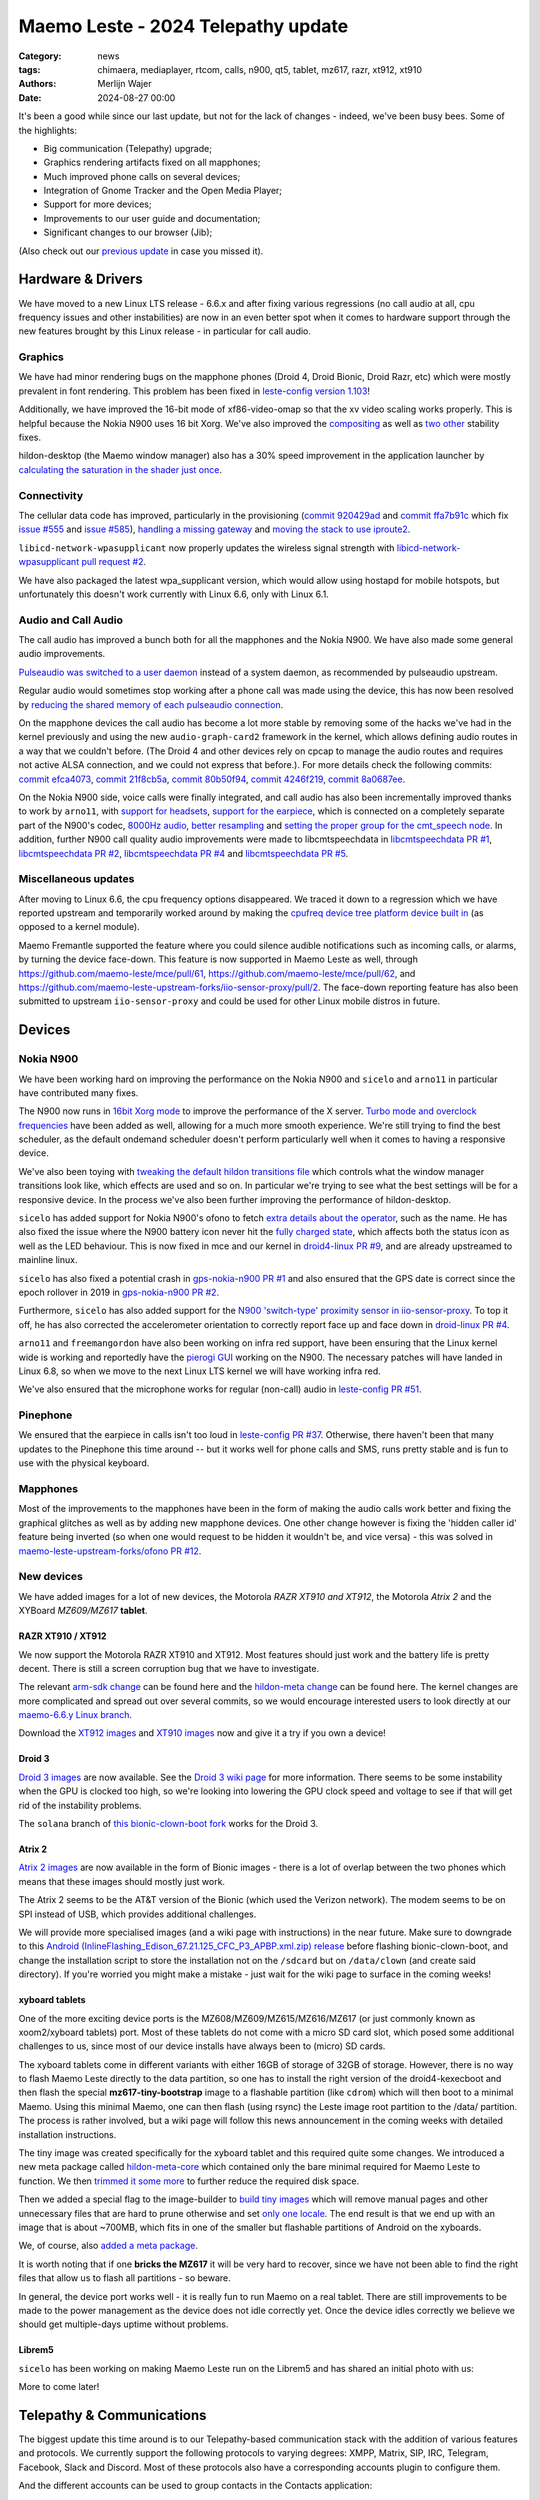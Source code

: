 Maemo Leste - 2024 Telepathy update
###################################

:Category: news
:tags: chimaera, mediaplayer, rtcom, calls, n900, qt5, tablet, mz617, razr, xt912, xt910
:authors: Merlijn Wajer
:date: 2024-08-27 00:00

It's been a good while since our last update, but not for the lack of changes -
indeed, we've been busy bees. Some of the highlights:

* Big communication (Telepathy) upgrade;
* Graphics rendering artifacts fixed on all mapphones;
* Much improved phone calls on several devices;
* Integration of Gnome Tracker and the Open Media Player;
* Support for more devices;
* Improvements to our user guide and documentation;
* Significant changes to our browser (Jib);

(Also check out our `previous update <{filename}/maemo-leste-chimaera-5-year-anniversary.rst>`_ in case you missed it).


Hardware & Drivers
==================

We have moved to a new Linux LTS release - 6.6.x and after fixing various
regressions (no call audio at all, cpu frequency issues and other instabilities)
are now in an even better spot when it comes to hardware support
through the new features brought by this Linux release - in particular for call
audio.

Graphics
--------

We have had minor rendering bugs on the mapphone phones (Droid 4, Droid Bionic,
Droid Razr, etc) which were mostly prevalent in font rendering. This problem has
been fixed in `leste-config version 1.103
<https://github.com/maemo-leste/leste-config/commit/9acc40b173ba4ede851f83f127e6e5c50306573b>`_!

Additionally, we have improved the 16-bit mode of xf86-video-omap so that the xv
video scaling works properly. This is helpful because the Nokia N900 uses 16 bit
Xorg. We've also improved the `compositing <https://github.com/maemo-leste/xf86-video-omap/commit/4e5aead5403f4c9e594fc9c1e3b9ac5afae182ad>`_ as well as `two <https://github.com/maemo-leste/xf86-video-omap/commit/92eb692c2d1f8b743b7b56c88616f0f2e41b822d>`_ `other <https://github.com/maemo-leste/xf86-video-omap/commit/ace9cda2a22a4b032ff82cc6761485945fffd55c>`_ stability fixes.

hildon-desktop (the Maemo window manager) also has a 30% speed improvement in
the application launcher by `calculating the saturation in the shader just once
<https://github.com/maemo-leste/hildon-desktop/commit/51b5a4b0cbe046bfc7cd5d4b028676344ad92bb8>`_.

Connectivity
------------

The cellular data code has improved, particularly in the provisioning (`commit 920429ad <https://github.com/maemo-leste/libicd-network-ofono/commit/920429ada67a8ffe7a5384169a8a9ab3c28fa5a8>`_ and `commit ffa7b91c <https://github.com/maemo-leste/libicd-network-ofono/commit/ffa7b91ce39fd9e35fbf8db715ff>`_ which fix `issue
#555 <https://github.com/maemo-leste/bugtracker/issues/555>`_ and `issue
#585 <https://github.com/maemo-leste/bugtracker/issues/585>`_),
`handling a missing gateway
<https://github.com/maemo-leste/libicd-network-ofono/pull/1>`_ and `moving the
stack to use iproute2 <https://github.com/maemo-leste/libicd-network-ipv4/pull/7>`_.

``libicd-network-wpasupplicant`` now properly updates the wireless signal
strength with `libicd-network-wpasupplicant pull request #2 <https://github.com/maemo-leste/libicd-network-wpasupplicant/pull/2>`_.

We have also packaged the latest wpa_supplicant version, which would allow using
hostapd for mobile hotspots, but unfortunately this doesn't work currently with
Linux 6.6, only with Linux 6.1.

Audio and Call Audio
--------------------

The call audio has improved a bunch both for all the mapphones and the Nokia
N900. We have also made some general audio improvements.

`Pulseaudio was switched to a user daemon
<https://github.com/maemo-leste/maemo-audio/commit/ecbae1b12cfdfe10b3e144536a1294e534b266c1>`_
instead of a system daemon, as recommended by pulseaudio upstream.

Regular audio would sometimes stop working after a phone call was made using the
device, this has now been resolved by `reducing the shared memory of each
pulseaudio connection
<https://github.com/maemo-leste/leste-config/commit/1febfa7d6f7373150afad5785103734f99439ab4>`_.

On the mapphone devices the call audio has become a lot more stable by removing
some of the hacks we've had in the kernel previously and using the new
``audio-graph-card2`` framework in the kernel, which allows defining audio routes in a way
that we couldn't before. (The Droid 4 and other devices rely on cpcap to manage
the audio routes and requires not active ALSA connection, and we could not
express that before.). For more details check the following commits:
`commit efca4073 <https://github.com/maemo-leste/droid4-linux/commit/efca4073912c3051e495f3afe40225f74a0c2dc0>`_,
`commit 21f8cb5a <https://github.com/maemo-leste/droid4-linux/commit/21f8cb5ab78ece3abbfeeeb4ffcea028e9dc9dbe>`_,
`commit 80b50f94 <https://github.com/maemo-leste/droid4-linux/commit/80b50f94a11a016d9d33a8280640de4297717602>`_,
`commit 4246f219 <https://github.com/maemo-leste/droid4-linux/commit/4246f219e152042d83fb008103904ebd827ec0cb>`_,
`commit 8a0687ee <https://github.com/maemo-leste/droid4-linux/commit/8a0687ee846b311d9aca2f0065d3a34750c0b3e2>`_.

On the Nokia N900 side, voice calls were finally integrated, and call audio has
also been incrementally improved thanks to work by ``arno11``, with `support for headsets
<https://github.com/maemo-leste/leste-config/pull/48>`_, `support for the earpiece
<https://github.com/maemo-leste/leste-config/commit/11f11dac690ee752900f144ecff809a8991d14c3>`_,
which is connected on a completely separate part of the N900's codec, `8000Hz audio
<https://github.com/maemo-leste/libcmtspeechdata/pull/6>`_, `better resampling
<https://github.com/maemo-leste/leste-config/pull/39>`_ and `setting the proper
group for the cmt_speech node
<https://github.com/maemo-leste/leste-config/pull/41>`_. In addition, further
N900 call quality audio improvements were made to libcmtspeechdata in
`libcmtspeechdata PR #1 <https://github.com/maemo-leste/libcmtspeechdata/pull/1>`_,
`libcmtspeechdata PR #2 <https://github.com/maemo-leste/libcmtspeechdata/pull/2>`_,
`libcmtspeechdata PR #4 <https://github.com/maemo-leste/libcmtspeechdata/pull/4>`_
and `libcmtspeechdata PR #5 <https://github.com/maemo-leste/libcmtspeechdata/pull/5>`_.


Miscellaneous updates
---------------------

After moving to Linux 6.6, the cpu frequency options disappeared. We traced it
down to a regression which we have reported upstream and temporarily worked
around by making the `cpufreq device tree platform device built in
<https://github.com/maemo-leste/droid4-linux/commit/20d360a9da5a5450117ca9bcae436352c1e81bd6>`_
(as opposed to a kernel module).


Maemo Fremantle supported the feature where you could silence audible
notifications such as incoming calls, or alarms, by turning the device face-down.
This feature is now supported in Maemo Leste as well, through
https://github.com/maemo-leste/mce/pull/61, https://github.com/maemo-leste/mce/pull/62,
and https://github.com/maemo-leste-upstream-forks/iio-sensor-proxy/pull/2. The
face-down reporting feature has also been submitted to upstream ``iio-sensor-proxy``
and could be used for other Linux mobile distros in future.


Devices
=======


Nokia N900
----------

We have been working hard on improving the performance on the Nokia N900 and
``sicelo`` and ``arno11`` in particular have contributed many fixes.

The N900 now runs in `16bit Xorg mode
<https://github.com/maemo-leste/leste-config/pull/44>`_ to improve the
performance of the X server. `Turbo mode and overclock frequencies
<https://github.com/maemo-leste/droid4-linux/pull/6>`_ have been
added as well, allowing for a much more smooth experience. We're still trying to
find the best scheduler, as the default ondemand scheduler doesn't perform
particularly well when it comes to having a responsive device.


We've also been toying with `tweaking the default hildon transitions file
<https://github.com/maemo-leste/leste-config/pull/50>`_ which
controls what the window manager transitions look like, which effects are used
and so on. In particular we're trying to see what the best settings will be for
a responsive device. In the process we've also been further improving the
performance of hildon-desktop.

``sicelo`` has added support for Nokia N900's ofono to fetch `extra details about
the operator
<https://github.com/maemo-leste-upstream-forks/ofono/pull/4>`_, such as the
name. He has also fixed the issue where the N900 battery icon never hit the
`fully charged state
<https://github.com/maemo-leste/bugtracker/issues/167>`_, which affects both the
status icon as well as the LED behaviour. This is now fixed in mce and our
kernel in `droid4-linux PR #9
<https://github.com/maemo-leste/droid4-linux/pull/9/commits>`_, and are already
upstreamed to mainline linux.

``sicelo`` has also fixed a potential crash in `gps-nokia-n900 PR #1
<https://github.com/maemo-leste/gps-nokia-n900/pull/1>`_ and also ensured that
the GPS date is correct since the epoch rollover in 2019 in `gps-nokia-n900 PR
#2 <https://github.com/maemo-leste/gps-nokia-n900/pull/2>`_.

Furthermore, ``sicelo`` has also added support for the `N900 'switch-type'
proximity sensor in iio-sensor-proxy
<https://gitlab.freedesktop.org/hadess/iio-sensor-proxy/-/merge_requests/375>`_.
To top it off, he has also corrected the accelerometer orientation to correctly
report face up and face down in `droid-linux PR #4
<https://github.com/maemo-leste/droid4-linux/pull/11>`_.

``arno11`` and ``freemangordon`` have also been working on infra red support,
have been ensuring that the Linux kernel wide is working and reportedly have
the `pierogi GUI <https://github.com/maemo-leste-extras/pierogi>`_ working on
the N900. The necessary patches will have landed in Linux 6.8, so when we move
to the next Linux LTS kernel we will have working infra red.

We've also ensured that the microphone works for regular (non-call) audio
in `leste-config PR #51 <https://github.com/maemo-leste/leste-config/pull/51>`_.



Pinephone
---------

We ensured that the earpiece in calls isn't too loud in `leste-config PR #37
<https://github.com/maemo-leste/leste-config/pull/37>`_. Otherwise, there
haven't been that many updates to the Pinephone this time around -- but it works
well for phone calls and SMS, runs pretty stable and is fun to use with the
physical keyboard.

Mapphones
---------

Most of the improvements to the mapphones have been in the form of making the
audio calls work better and fixing the graphical glitches as well as by adding
new mapphone devices. One other change however is fixing the 'hidden caller id'
feature being inverted (so when one would request to be hidden it wouldn't be,
and vice versa) - this was solved in `maemo-leste-upstream-forks/ofono PR #12
<https://github.com/maemo-leste-upstream-forks/ofono/pull/2>`_.


New devices
-----------

We have added images for a lot of new devices, the Motorola *RAZR XT910 and XT912*,
the Motorola *Atrix 2* and the XYBoard *MZ609/MZ617* **tablet**.

RAZR XT910 / XT912
~~~~~~~~~~~~~~~~~~

We now support the Motorola RAZR XT910 and XT912. Most features should just work
and the battery life is pretty decent. There is still a screen corruption bug that
we have to investigate.

The relevant `arm-sdk change
<https://github.com/maemo-leste/arm-sdk/commit/ae9f3c25d269a1521c670373a3a6fd88cdb14f11>`_
can be found here and the `hildon-meta change
<https://github.com/maemo-leste/hildon-meta/commit/00e744a25d8e2da0aafa81087a2d71561184233e>`_
can be found here. The kernel changes are more complicated and spread out over
several commits, so we would encourage interested users to look directly at our
`maemo-6.6.y Linux branch
<https://github.com/maemo-leste/droid4-linux/tree/maemo-6.6.y>`_.

Download the `XT912 images
<https://maedevu.maemo.org/images/xt912/>`_ and `XT910 images
<https://maedevu.maemo.org/images/xt910/>`_ now and give it a try if you own a
device!

Droid 3
~~~~~~~

`Droid 3 images <https://maedevu.maemo.org/images/droid3/>`_ are now available.
See the `Droid 3 wiki page <https://leste.maemo.org/Motorola_Droid_3>`_ for more
information. There seems to be some instability when the GPU is clocked too
high, so we're looking into lowering the GPU clock speed and voltage to see if
that will get rid of the instability problems.

The ``solana`` branch of `this bionic-clown-boot fork
<https://github.com/MerlijnWajer/bionic-clown-boot>`_ works for the Droid 3.

Atrix 2
~~~~~~~

`Atrix 2 images <https://maedevu.maemo.org/images/bionic/>`_ are now available
in the form of Bionic images - there is a lot of overlap between the two phones
which means that these images should mostly just work.

The Atrix 2 seems to be the AT&T version of the Bionic (which used the Verizon
network). The modem seems to be on SPI instead of USB, which provides additional
challenges.

We will provide more specialised images (and a wiki page with instructions) in
the near future. Make sure to downgrade to this `Android
(InlineFlashing_Edison_67.21.125_CFC_P3_APBP.xml.zip) release
<https://maedevu.maemo.org/images/atrix2/>`_ before flashing bionic-clown-boot,
and change the installation script to store the installation not on the
``/sdcard`` but on ``/data/clown`` (and create said directory). If you're
worried you might make a mistake - just wait for the wiki page to surface in the
coming weeks!

.. image:: /images/atrix2-1.jpg
  :height: 375px
  :width: 666px

.. image:: /images/atrix2-2.jpg
  :height: 375px
  :width: 666px


xyboard tablets
~~~~~~~~~~~~~~~

One of the more exciting device ports is the MZ608/MZ609/MZ615/MZ616/MZ617 (or
just commonly known as xoom2/xyboard tablets) port. Most of these tablets do not
come with a micro SD card slot, which posed some additional challenges to us,
since most of our device installs have always been to (micro) SD cards.

The xyboard tablets come in different variants with either 16GB of storage of
32GB of storage. However, there is no way to flash Maemo Leste directly to the
data partition, so one has to install the right version of the droid4-kexecboot
and then flash the special **mz617-tiny-bootstrap** image to a flashable
partition (like ``cdrom``) which will then boot to a minimal Maemo. Using this
minimal Maemo, one can then flash (using rsync) the Leste image root partition
to the /data/ partition. The process is rather involved, but a wiki page will
follow this news announcement in the coming weeks with detailed installation
instructions.

The tiny image was created specifically for the xyboard tablet and this required
quite some changes. We introduced a new meta package called `hildon-meta-core
<https://github.com/maemo-leste/hildon-meta/commit/657045b6d5e5a50c7566dd6232663a9ca5c1163e>`_
which contained only the bare minimal required for Maemo Leste to function. We
then `trimmed it some more
<https://github.com/maemo-leste/hildon-meta/commit/f49d49bdcbd8b2ac46c341a0039597d799e76a9f>`_
to further reduce the required disk space.

Then we added a special flag to the image-builder to `build tiny images
<https://github.com/maemo-leste/image-builder/commit/566a74d48b6fb19c9545322f4052072428022f76>`_
which will remove manual pages and other unnecessary files that are hard to
prune otherwise and set `only one locale
<https://github.com/maemo-leste/image-builder/commit/34a747a1b55631403b66a3f538601f6b89b5909c>`_.
The end result is that we end up with an image that is about ~700MB, which fits
in one of the smaller but flashable partitions of Android on the xyboards.

We, of course, also `added a meta package
<https://github.com/maemo-leste/hildon-meta/commit/10123d888eac654e6374f45b04accc383e942a98>`_.

It is worth noting that if one **bricks the MZ617** it will be very hard to
recover, since we have not been able to find the right files that allow us to
flash all partitions - so beware.

In general, the device port works well - it is really fun to run Maemo on a real
tablet. There are still improvements to be made to the power management as the
device does not idle correctly yet. Once the device idles correctly we believe
we should get multiple-days uptime without problems.

.. image:: /images/xyboard-1.jpg
  :height: 375px
  :width: 666px

.. image:: /images/xyboard-2.jpg
  :height: 375px
  :width: 666px

.. image:: /images/xyboard-3.jpg
  :height: 375px
  :width: 666px

.. image:: /images/xyboard-4.jpg
  :height: 375px
  :width: 666px

Librem5
~~~~~~~

``sicelo`` has been working on making Maemo Leste run on the Librem5 and has
shared an initial photo with us:

.. image:: /images/librem-initial.jpg
  :height: 375px
  :width: 500px

More to come later!

Telepathy & Communications
==========================

The biggest update this time around is to our Telepathy-based communication
stack with the addition of various features and protocols. We currently support
the following protocols to varying degrees: XMPP, Matrix, SIP, IRC, Telegram,
Facebook, Slack and Discord. Most of these protocols also have a corresponding
accounts plugin to configure them.

.. image:: /images/ham-accounts.png
  :height: 324px
  :width: 576px

And the different accounts can be used to group contacts in the Contacts
application:

.. image:: /images/osso-abook-groups.png
  :height: 324px
  :width: 576px

An overview of some of the currently online accounts:

.. image:: /images/accounts-slack-matrix-telegram.png
  :height: 324px
  :width: 576px


telepathy-haze (pidgin/libpurple)
---------------------------------

The telepathy-haze connection manager can load Pidgin/libpurple plugins, which
allows us to use Pidgin plugins from Maemo Leste's contacts and conversations
applications. This thus allows us to use libpurple plugins for which no 'native'
telepathy connection managers exist.

Until recently telepathy-haze lacked support for channels/rooms, which means
only 1:1 messages worked.  ``freemangordon`` has added support in
`telepathy-haze MR #4
<https://gitlab.freedesktop.org/telepathy/telepathy-haze/-/merge_requests/4/>`_.
The work has not yet been merged, but we have deployed it to Maemo Leste in
`maemo-leste-upstream-forks/telepathy-haze
<https://github.com/maemo-leste-upstream-forks/telepathy-haze>`_, and we
are in contact with the Telepathy maintainers to see if we can get the work
merged.

slack
~~~~~

We have basic integration for Slack now. You can log in with your Slack account,
chat through direct message as well as channels, your contacts on Slack will
show up in the Contacts application (including photos), you can start a message
session with them from there as well. History fetching does not work (yet).

We have created a `UI to set up your Slack account
<https://github.com/maemo-leste-extras/rtcom-accounts-plugin-slack>`_ and we
have packaged the `libpurple Slack plugin
<https://github.com/maemo-leste-upstream-forks/slack-libpurple>`_. We also added
`support for buddy icons
<https://github.com/maemo-leste-upstream-forks/slack-libpurple/commit/49e4fc3abd66b97fe889565f204e465cb478a495>`_.

.. image:: /images/osso-abook-groups-slack-contacts.png
  :height: 324px
  :width: 576px

.. image:: /images/accounts-slack-rtcom-plugin.png
  :height: 324px
  :width: 576px

facebook
~~~~~~~~

``freemangordon`` has been working on getting a plugin working for facebook, it
uses `purple-facebook <https://github.com/maemo-leste-extras/purple-facebook>`_
through `telepathy-haze (pidgin/libpurple)`_
and there is a `UI to configure the FB account <https://github.com/maemo-leste-extras/rtcom-accounts-plugin-facebook>`_.

Getting this to work required some additional work on `rtcom-accounts-ui
<https://github.com/maemo-leste/rtcom-accounts-ui/commit/9284bfa96b65b0a74283fc645d9e38969cd3213d>`_,
but things otherwise reportedly have been working well.

telegram
~~~~~~~~

``Wizzup`` got Telegram working using `telepathy-haze (pidgin/libpurple)`_,
although the `setup instructions are currently somewhat involved
<https://github.com/maemo-leste/bugtracker/issues/716>`_.
The `tdlib-purple <https://github.com/maemo-leste-upstream-forks/tdlib-purple>`_
is being used and there is a UI to manage the account called
`rtcom-accounts-plugin-telegram <https://github.com/maemo-leste-extras/rtcom-accounts-plugin-telegram>`_.

However, after the account has been setup, the integration works quite well and
will fetch new messages for the device upon connecting and has working address
book integration.

List of Telegram contacts with avatars:

.. image:: /images/osso-abook-groups-telegram-contacts.png
  :height: 324px
  :width: 576px

Account configuration UI:

.. image:: /images/accounts-telegram-rtcom-plugin.png
  :height: 324px
  :width: 576px

discord
~~~~~~~

``Wizzup`` also got the `purple-discord
<https://github.com/maemo-leste-upstream-forks/purple-discord>`_ plugin working
for Discord, and there is a UI to configure it called
`rtcom-accounts-plugin-discord
<https://github.com/maemo-leste-extras/rtcom-accounts-plugin-discord>`_. Basic
chats seem to work, but Discord's additional IP-based protections make using it
still a little difficult: one needs to log into the web version of discord on
the same IP, and then logging in will work.

telepathy-tank (Matrix)
-----------------------

``Sander`` worked on improving the `telepathy-tank
<https://github.com/maemo-leste-upstream-forks/telepathy-tank>`_ Matrix
connection manager, which uses `libQuotient
<https://github.com/quotient-im/libQuotient>`_.

The following has been added:

* Support for creating, joining and leaving Matrix rooms (both 1:1 *and* groupchat)
* Detecting the room name and detecting if other devices leave the room
* Support for end to end encrypted chats (previously messages would just not be
  received at all)

While these added features are stable, we are still working on getting the code tidied
up and the changes upstreamed. For example, the Matrix contacts do not show up in the address book
just yet - we're investigating why this would be the case, it might be a problem in our
address book rather than in the Telepathy connection manager implementation.

The code can be found in the `groupchat-e2e
<https://github.com/maemo-leste-upstream-forks/telepathy-tank/tree/groupchat-e2e>`_
branch.

We have also created a `UI to configure a Matrix account
<https://github.com/maemo-leste-extras/rtcom-accounts-plugin-matrix/>`_, for
which we had to make some changes to rtcom-accounts-ui `to not treat the @ sign
<https://github.com/maemo-leste/rtcom-accounts-ui/commit/0511c57cbac98d7d19b7dfe27549e834dfeefea3>`_
as username/host separation and `separate out the server name showing
<https://github.com/maemo-leste/rtcom-accounts-ui/commit/3f1f29fc95b113020c1e33fe3babdb462b753597>`_.

Below is a screenshot of a 1:1 E2EE chat within Conversations, via a recent version of `libQuotient
<https://github.com/quotient-im/libQuotient>`_. which uses `libolm
<https://github.com/maemo-leste-upstream-forks/olm>`_.

.. image:: /images/tank-conversations.png
  :width: 576px

And here is a group chat in action:

.. image:: /images/conversations-matrix-groupchat.png
  :height: 324px
  :width: 576px

telepathy-rakia
---------------

Adding SIP accounts in Maemo is now possible using the provided account setup
dialog `added to the base rtcom-accounts-plugins
<https://github.com/maemo-leste/rtcom-accounts-plugins/commit/c545748d0b8862c6e1fb3a536418a0acced7f85f>`_. which solves `issue #657 <https://github.com/maemo-leste/bugtracker/issues/657>`_.

Using such an account it is now possible to send SIP messages when supported and
one can also receive and make SIP phone calls with working audio.

.. image:: /images/osso-abook-sip-message-call.png
  :height: 324px
  :width: 576px


telepathy-ring
--------------

telepathy-ring, the ofono (regular calls) connection manager has been added to
our list of upstream forks to ensure that the right mission-control plugin gets
installed, which in turns makes sure that the telepathy-ring account is online
even when there is no internet (since cellular calls work fine without
internet). This setting is controlled by the 'always_dispatch' bit in Telepathy,
and it took us quite a while to figure out how this was supposed to work.


Conversations
-------------

Conversations has seen significant improvements since our last news update,
amongst other things:

* support for sending and receiving SMSes now that the `sphone voicecall manager
  module was merged <https://github.com/maemo-leste/sphone/pull/4>`_;
* multi window support;
* working (persistent) notifications, including on the lock screen;
* support for 'chat state' which will help connection managers determine when a
  message has been seen;
* support for group chats including auto-joining channels;
* drastically lowered memory usage (35 MB idle memory on the overview screen, 45MB with a chat window opened);
* `fast, full text search in all your messages
  <https://github.com/maemo-leste/conversations/issues/8>`_;
* initial address book integration;
* a large refactor of the telepathy client side code;
* the ability to clear and delete chats;
* the ability to `export chats <https://github.com/maemo-leste/conversations/issues/3>`_;
* various graphical changes to improve the user-experience;

The main missing feature right now is the ability to start a **new** chat
directly from conversations: `composing a new message
<https://github.com/maemo-leste/conversations/issues/10>`_. Currently one has to
go through the address book and start sending a message from there. We are aware
that this is a severe limitation (especially for SMSes) and will address this shortly.

Notification on the lock screen:

.. image:: /images/lockscreen-notification.png
  :height: 324px
  :width: 576px

Notification for a new message when the screen in active:

.. image:: /images/conversations-notification.png
  :height: 324px
  :width: 576px

Database-wide search:

.. image:: /images/conversations-search.png
  :width: 576px

sphone
------

The biggest addition to sphone has been the addition of the `voicecall-manager
plugin <https://github.com/maemo-leste/sphone/pull/8>`_ which makes sphone
support audio calls using the Telepathy framework (orchestrated by `Sailfish
OS voicecall daemon
<https://github.com/maemo-leste-upstream-forks/voicecall/>`_). The reason that
this addition is huge is because this allows us to switch SMS and calls over the
Telepathy (which means that `Conversations`_ can now handle SMses) and also
because it allows us to make SIP and XMPP audio calls using the Telepathy framework.

``uvos`` has contributed various core sphone changes to support the
voicecall-manager and has most recently worked on enabling DTMF support within
sphone. ``freemangordon`` has made sure that the ``vcard-field`` `gets stored in
the events database
<https://github.com/maemo-leste/sphone/pull/6#event-10594544989>`_.

The option to make `phone calls in landscape mode
<https://github.com/maemo-leste/sphone/pull/5>`_ has also been added to accommodate
the Nokia N900, which currently doesn't support portrait mode screen rotation.

Media
=====

In our previous post we introduced the Maemo Open Media Player. This updates
brings a lot of improvements to the media player, in particular when it comes to
performance and stability. However, the single biggest change is that open media
player will now actually find and play music stored on your device (instead of
just internet radio streams). This was achieved by a significant porting of
``mafw-tracker-source`` to newer frameworks.

`mafw-tracker-source <https://github.com/maemo-leste/mafw-tracker-source>`_ is
the component that then uses gnome-tracker to deliver the files as input to the
open media player and has also received many changes (`too many to list here
<https://github.com/maemo-leste/mafw-tracker-source/commits/master/>`_), but the
most important improvements are improved tracker ordering and better performance.

.. image:: /images/omp-start-screen.png
  :height: 324px
  :width: 576px

.. image:: /images/omp-play-music.png
  :height: 324px
  :width: 576px


In particular, the gnome-tracker which is used to index your files (and identify
them as songs) received a lot of stability fixes and speed improvements. In some
cases, fixes were never backported. The most common occurrence was that tracker
wouldn't ever actually complete and start up indexing things all over again.

In particular, `these
<https://github.com/maemo-leste-upstream-forks/tracker-miners/commit/0ac3ba4e88b38d2d006286a34cf6c72da9311409>`_ `three <https://github.com/maemo-leste-upstream-forks/tracker/commit/db6e3b5fe439cafc288d313e55697d6128212067>`_ `commits <https://github.com/maemo-leste-upstream-forks/tracker/commit/88bb88a2e5a45cdf0cb5346e04f389922b42d022>`_ were all essential to the stability.

``uvos`` has fixed the 'car view' screen (this was broken previously) and
has `decreased the power usage
<https://github.com/maemo-leste-extras/openmediaplayer/commit/009194ced182ede5b732c0feecf4230b8c0c99a5>`_
by ensuring the the UI will not update when the screen is off (previously, the
UI would only stop updating if the screen was locked - but the screen can be off
and not locked).

.. image:: /images/omp-play-music-car-view.png
  :height: 324px
  :width: 576px


Contacts
========

The Contacts (address book) program has received a lot of bugfixes, including a
fix for the issue where many online contacts would show as `"No Name"
<https://github.com/maemo-leste/osso-abook/commit/37f15bdaeabda4bad43eda042df471cc7c45c14a>`_. 
The `action time
<https://github.com/maemo-leste/osso-abook/commit/121f50e2e13096344f8983c1b74622d9fac8fceb>`_
of specific actions (like starting a message or a call) has also been fixed and
`protocol-based identification also received a fix
<https://github.com/maemo-leste/osso-abook/commit/b9f699fbd4ecb446b0a53d8e6b966432ef771938>`_.

The address book will now also properly show the ability to perform an audio or
video call to a XMPP contact if they are online and added as a contact - this
required a `fix to eds-backend-telepathy
<https://github.com/maemo-leste/eds-backend-telepathy/commit/78e47143060efe736ea0414ccebe6e73a188aa00>`_
as well as `a fix to the address book
<https://github.com/maemo-leste/osso-abook/commit/4a3c44606f194ee5e00df45b53ea9a748b34bf9f>`_.

Furthermore, when initiating a call from the address book, the program will now
use the right `Telepathy request
<https://github.com/maemo-leste/osso-abook/commit/56f3e48b44475c09620703cbd8170c952877d2fa>`_
so that sphone and the voicecall manager program will actually act on the
request to start a phone call.

``uvos`` also tried to extend the usability of the address book to try to use
hildon-mime to figure out what program to use if there are no telepathy accounts
available - see `osso-abook PR #2
<https://github.com/maemo-leste/osso-abook/pull/2>`_ and `libhildonmime PR #5
<https://github.com/maemo-leste/libhildonmime/pull/5>`_.

Documentation
=============

Cornel-Florentin has continually been working on the Maemo Leste user guide and
has added sections on the settings (which is really big chapter!) and contacts
(contains a lot of Telepathy work) application as well as on email, application
manager and most recently the navigation section.

We have now also packaged the `maemo-user-guide
<https://github.com/maemo-leste/maemo-user-guide>`_ and if you click the "User
Guide" icon, the user guide will now open on the device in a browser - and no
internet connection is required to read it.

We are also hosting an `online version of the userguide
<https://maedevu.maemo.org/docs/userguide/html/>`_, but it might lag
behind a little on the most recent version.

.. image:: /images/user-guide-jib.png
  :width: 324px
  :height: 576px

.. image:: /images/user-guide-jib-status.png
  :width: 324px
  :height: 576px


.. image:: /images/user-guide-n900-dillo-language.png
  :height: 324px
  :width: 576px

Browser
=======

``Sander`` has been putting a lot work into making a decent default browser for
Maemo Leste (except for on the Nokia N900, where we default to Dillo). Jib now
also sports:

* support for portrait mode;
* `support for ad blocking
  <https://github.com/maemo-leste-extras/jib/issues/7>`_ (lists based on uBlockOrigin)
* support `file:///` to access local files;
* various graphical changes to improve the user-experience;
* handle command line arguments to handle XDG or Hildon opening a URL;

The jib browser has been made specifically for devices with limited CPU, and memory capabilities.

.. image:: /images/jib-metabar.png
  :height: 324px
  :width: 576px

.. image:: /images/jib-settings.png
  :width: 324px
  :height: 576px

Gtk / Qt
========

The Maemo Qt module now `supports submenus
<https://github.com/maemo-leste/qt-platform-maemo/commit/c9c5591b60c9ef858aeb6162db87e51818c71592>`_
in the top level menu navigation, which means that instead of having all actions
of menus and submenus thrown into a single pile, one can now navigate submenus
of complex applications quite naturally. Menu bars are also automatically hidden
in Maemo which further improves the default experience of non-native Maemo
applications, see for example Qt5 Designer:

.. image:: /images/qt-menu-nested-designer.png
  :height: 324px
  :width: 576px

.. image:: /images/qt-menu-nested-designer-file.png
  :height: 324px
  :width: 576px

.. image:: /images/qt-menu-nested-designer-help.png
  :height: 324px
  :width: 576px


The 'downward arrow' menu indicator is now also `properly rendered
<https://github.com/maemo-leste/qt-platform-maemo/pull/2>`_ in Qt programs,
which solves `issue #466 <https://github.com/maemo-leste/bugtracker/issues/466>`_.

We have also fixed the stacked window handling in `commit 80cd89f <https://github.com/maemo-leste/qt-platform-maemo/commit/80cd89f24828f8c44935b5c6c4587b978ca4689c>`_ and `commit 4ea6b1526 <https://github.com/maemo-leste/qt-platform-maemo/commit/4ea6b1526909141557b7489fbf935cc3c3572488>`_.
in our Qt plugin.

``freemangordon`` has also fixed some of the visual glitches in our qt theme,
which solves `issue #693
<https://github.com/maemo-leste/bugtracker/issues/693>`_.

Hildon
======

For a while, it was not possible to edit the order of applications in launcher
menu of hildon-desktop - this has been broken ever since the addition of the
Debian submenu. This has now been addressed in `hildon-desktop PR #23
<https://github.com/maemo-leste/hildon-desktop/pull/23>`_.

hildon-desktop now also supports multiple shortcuts for a single action which
solves `issue #528 <https://github.com/maemo-leste/bugtracker/issues/528>`_.

The hildon-status-menu now allows for multiple icons per status menu plugin,
implemented in `hildon-status-menu PR #4
<https://github.com/maemo-leste/hildon-status-menu/pull/4>`_. This allows us to
render multiple icons for example for when a device has multiple sim cards or
has multiple batteries.

`libhildonmime PR #5 <https://github.com/maemo-leste/libhildonmime/pull/5>`_
extends libhildonmime to properly fallback to xdg-open.

The terminal application now also has a setting to disable changing the font
when the volume keys are pressed, see `osso-xterm PR #4
<https://github.com/maemo-leste/osso-xterm/pull/4>`_.

DSME, the device state management entity has gained support for using `elogind
to restart or shutdown the device
<https://github.com/maemo-leste/dsme/commit/c6aa4ef1cb4d9ea8334ed23b6bebb975a523c0bf>`_
so that the action is coordinated more effectively to the rest of the system.

Synchronisation
===============

Since the migration to Chimaera, synchronising contacts and address books was
seemingly broken. Embarassingly, it turned out that yours truly forgot to
`enable building
<https://github.com/maemo-leste/syncevolution/commit/14bf3f262d39748ced70a6460bd1bd25053a40a4>`_
the Maemo backend of syncevolution with the migration, and once the backend was
flipped on and `a few compilation errors were fixed
<https://github.com/maemo-leste/syncevolution/commit/149b3db06d02dd3a020b745039df4e4b8b5548b6>`_
synchronisation once again started working.

If you haven't set up synchronisation, check out the `Sync
<https://leste.maemo.org/Sync>`_ page on the wiki.

Translations and localisation
=============================

Since Maemo Leste has been on weblate to crowdsource translations of the
operating system, many users had actually contributed translations. However,
manual labour was still involved in getting the new translations built and
deployed, and with the help of some automation this has now been done for the
50+ translation repositories that all saw contributions.

Some of our own core applications do not yet support localisation (like
`Conversations`_, but we aim to add that soon).

Extra packages
==============

Maemo (Offline) Translate
-------------------------

Maemo Translate now supports additional languages with this
`maemo-translate-data commit
<https://github.com/maemo-leste-extras/maemo-translate-data/commit/ff97e527568e4167e28299e9ea501bc74deb729d>`_ - importing the latest models from `firefox-translation-models <https://github.com/mozilla/firefox-translations-models>`_.

We also created a script to `automatically make new releases
<https://github.com/maemo-leste-extras/maemo-translate-data/commit/399d55d72e6cbc05ab3023eec2354ece214638f8>`_ based on
firefox-translation-models should we want to do a new release.

This adds offline translation support for the following languages:

* Danish
* Greek
* Finnish
* Croatian
* Hungarian
* Indonesian
* Lithuanian
* Latvian
* Romanian
* Slovak
* Slovenian
* Serbian
* Turkish
* Vietnamese

Each of these languages can be installed separately. One can also use the
meta package to install all of the languages. 

Note that in addition to using the `Maemo Translation GUI
<https://github.com/maemo-leste-extras/maemo-translate>`_, translations can be done programmatically by 
linking against `libkotki
<https://github.com/maemo-leste-extras/kotki/tree/7c9db3bd3bfe1c9e3602811b3734d6d2f215e012?tab=readme-ov-file#c>`_.

OTP
---

The Maemo "OTP" program (perhaps to be renamed Maemo Authenticator in the
future) now `supports the more common base32 and hex encoded keys
<https://github.com/maemo-leste-extras/maeotp/pull/7>`_. This allows
one to use the OTP program for 2-factor authentication with most services:
Github, Gitlab, and Pypi for example.


DrNokSnes
---------

DrNokSnes, the SNES emulator is now working and packaged - thanks to ``arno11``.
This has been a very long time coming (over four years) - see `issue #331
<https://github.com/maemo-leste/bugtracker/issues/331>`_ for some history.

.. image:: /images/droid4-drnoksnes.png
  :height: 324px
  :width: 576px

.. image:: /images/droid4-drnoksnes-play.png
  :height: 324px
  :width: 576px



NGI Assure: NLnet Funding
=========================

The NGI Assure that we applied to is finishing at the end of August, and we have
achieved most of our funding goals (but not all).  The NGI also invited us to a written interview, which can be `read here on ngi.eu
<https://ngi.eu/ngi-interviews/interview-with-merlijn-wajer-maemo-leste-ngi-assure-beneficiary/>`_.

We're very thankful to NGI and NLNet for the opportunity.


Delayed news update
===================

For those who don't follow day-to-day activities of the project, it may appear as
if development has halted - at least judging from the frequency of news updates. Rest assured, this
couldn't be further from the truth. Development has progressed to the 
point of Leste becoming production-ready, supporting many features one reasonably expects
from a mobile device.

Writing news updates just takes time, and is unfortunately not a task that is easily 
delegated. In our case, it requires understanding of systems engineering which is highly 
technical in nature. Thus, we'll sometimes delay news updates in favor of having 
something substantial to present, and other times we're simply too busy hacking away 
on the next cool feature.

Interested?
===========

If you have questions, are interested in specifics or helping out, or wish to
have a specific package ported, please see our bugtracker.

**We have several Nokia N900, Motorola Droid 3, Droid 4, Bionic and RAZR units
available for interested developers**, so if you are interested in helping out
but have trouble acquiring a device, let us know.

Please also join our `mailing list
<https://mailinglists.dyne.org/cgi-bin/mailman/listinfo/maemo-leste>`_ to stay
up to date, ask questions and/or help out. Another great way to get in touch is
to join the `IRC channel <https://leste.maemo.org/IRC_channel>`_.

If you like our work and want to see it continue, join our effort!



